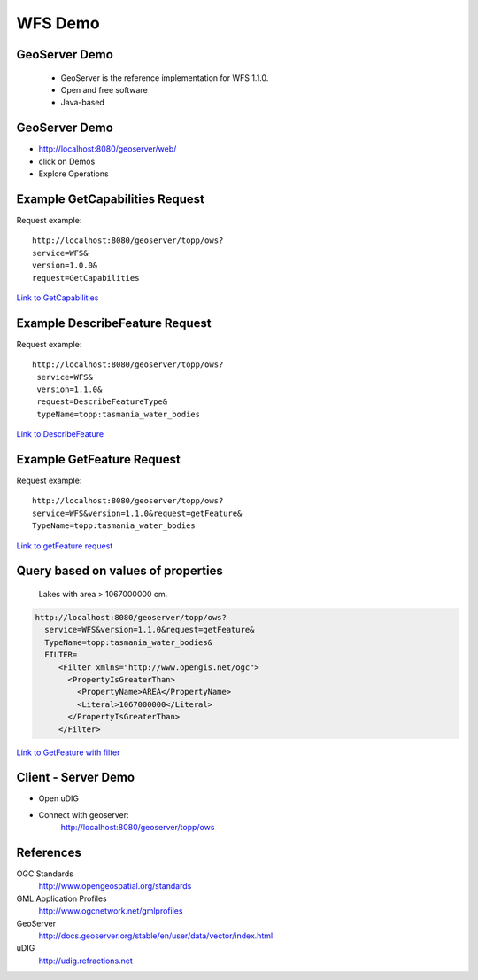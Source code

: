 WFS Demo
=========

GeoServer Demo
---------------

 - GeoServer is the reference implementation for WFS 1.1.0.
 - Open and free software
 - Java-based
 
GeoServer Demo
---------------

- http://localhost:8080/geoserver/web/
- click on Demos
- Explore Operations


Example GetCapabilities Request
--------------------------------

Request example::

   http://localhost:8080/geoserver/topp/ows?
   service=WFS&
   version=1.0.0&
   request=GetCapabilities
   

`Link to GetCapabilities <http://localhost:8080/geoserver/topp/ows?service=WFS&version=1.0.0&request=GetCapabilities>`_


Example DescribeFeature Request
--------------------------------

Request example::

   http://localhost:8080/geoserver/topp/ows?
    service=WFS&
    version=1.1.0&
    request=DescribeFeatureType&
    typeName=topp:tasmania_water_bodies


`Link to DescribeFeature <http://localhost:8080/geoserver/topp/ows?service=WFS&version=1.1.0&request=DescribeFeatureType&typeName=topp:tasmania_water_bodies>`_


Example GetFeature Request
---------------------------

Request example::

   http://localhost:8080/geoserver/topp/ows?
   service=WFS&version=1.1.0&request=getFeature&
   TypeName=topp:tasmania_water_bodies

`Link to getFeature request <http://localhost:8080/geoserver/topp/ows?service=WFS&version=1.1.0&request=getFeature&TypeName=topp:tasmania_water_bodies>`_

Query based on values of properties  
------------------------------------

 Lakes with area > 1067000000 cm. 
 
.. code-block:: xml
 
    http://localhost:8080/geoserver/topp/ows?
      service=WFS&version=1.1.0&request=getFeature&
      TypeName=topp:tasmania_water_bodies&
      FILTER=
         <Filter xmlns="http://www.opengis.net/ogc">
           <PropertyIsGreaterThan>
             <PropertyName>AREA</PropertyName>
             <Literal>1067000000</Literal>
           </PropertyIsGreaterThan>
         </Filter>
 
 
`Link to GetFeature with filter <http://localhost:8080/geoserver/topp/ows?service=WFS&version=1.0.0&request=GetFeature&typeName=topp:tasmania_water_bodies&maxFeatures=50&outputFormat=GML2&&FILTER=%3CFilter%20xmlns=%22http://www.opengis.net/ogc%22%3E%3CPropertyIsGreaterThan%3E%3CPropertyName%3EAREA%3C/PropertyName%3E%3CLiteral%3E1067000000%3C/Literal%3E%3C/PropertyIsGreaterThan%3E%3C/Filter%3E>`_
 
 
Client - Server Demo
----------------------
- Open uDIG
- Connect with geoserver: 
   http://localhost:8080/geoserver/topp/ows
   

References
------------

OGC Standards
   http://www.opengeospatial.org/standards

GML Application Profiles
   http://www.ogcnetwork.net/gmlprofiles
      
GeoServer
   http://docs.geoserver.org/stable/en/user/data/vector/index.html
         
uDIG
   http://udig.refractions.net   
   

         

 




 
 
   
    


